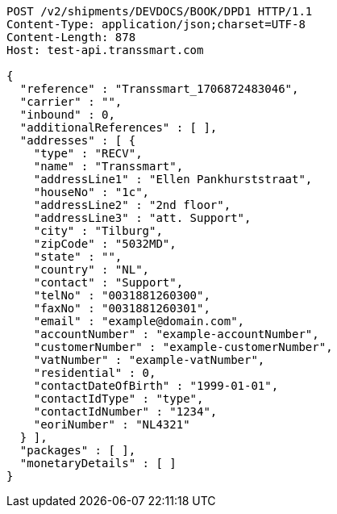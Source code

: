 [source,http,options="nowrap"]
----
POST /v2/shipments/DEVDOCS/BOOK/DPD1 HTTP/1.1
Content-Type: application/json;charset=UTF-8
Content-Length: 878
Host: test-api.transsmart.com

{
  "reference" : "Transsmart_1706872483046",
  "carrier" : "",
  "inbound" : 0,
  "additionalReferences" : [ ],
  "addresses" : [ {
    "type" : "RECV",
    "name" : "Transsmart",
    "addressLine1" : "Ellen Pankhurststraat",
    "houseNo" : "1c",
    "addressLine2" : "2nd floor",
    "addressLine3" : "att. Support",
    "city" : "Tilburg",
    "zipCode" : "5032MD",
    "state" : "",
    "country" : "NL",
    "contact" : "Support",
    "telNo" : "0031881260300",
    "faxNo" : "0031881260301",
    "email" : "example@domain.com",
    "accountNumber" : "example-accountNumber",
    "customerNumber" : "example-customerNumber",
    "vatNumber" : "example-vatNumber",
    "residential" : 0,
    "contactDateOfBirth" : "1999-01-01",
    "contactIdType" : "type",
    "contactIdNumber" : "1234",
    "eoriNumber" : "NL4321"
  } ],
  "packages" : [ ],
  "monetaryDetails" : [ ]
}
----